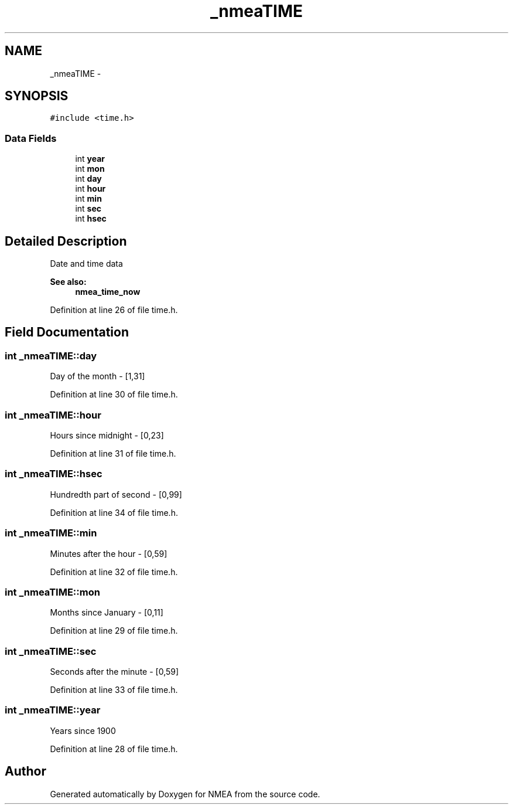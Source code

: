 .TH "_nmeaTIME" 3 "18 Jun 2010" "Version 0.5.3" "NMEA" \" -*- nroff -*-
.ad l
.nh
.SH NAME
_nmeaTIME \- 
.SH SYNOPSIS
.br
.PP
\fC#include <time.h>\fP
.PP
.SS "Data Fields"

.in +1c
.ti -1c
.RI "int \fByear\fP"
.br
.ti -1c
.RI "int \fBmon\fP"
.br
.ti -1c
.RI "int \fBday\fP"
.br
.ti -1c
.RI "int \fBhour\fP"
.br
.ti -1c
.RI "int \fBmin\fP"
.br
.ti -1c
.RI "int \fBsec\fP"
.br
.ti -1c
.RI "int \fBhsec\fP"
.br
.in -1c
.SH "Detailed Description"
.PP 
Date and time data 
.PP
\fBSee also:\fP
.RS 4
\fBnmea_time_now\fP 
.RE
.PP

.PP
Definition at line 26 of file time.h.
.SH "Field Documentation"
.PP 
.SS "int \fB_nmeaTIME::day\fP"
.PP
Day of the month - [1,31] 
.PP
Definition at line 30 of file time.h.
.SS "int \fB_nmeaTIME::hour\fP"
.PP
Hours since midnight - [0,23] 
.PP
Definition at line 31 of file time.h.
.SS "int \fB_nmeaTIME::hsec\fP"
.PP
Hundredth part of second - [0,99] 
.PP
Definition at line 34 of file time.h.
.SS "int \fB_nmeaTIME::min\fP"
.PP
Minutes after the hour - [0,59] 
.PP
Definition at line 32 of file time.h.
.SS "int \fB_nmeaTIME::mon\fP"
.PP
Months since January - [0,11] 
.PP
Definition at line 29 of file time.h.
.SS "int \fB_nmeaTIME::sec\fP"
.PP
Seconds after the minute - [0,59] 
.PP
Definition at line 33 of file time.h.
.SS "int \fB_nmeaTIME::year\fP"
.PP
Years since 1900 
.PP
Definition at line 28 of file time.h.

.SH "Author"
.PP 
Generated automatically by Doxygen for NMEA from the source code.
